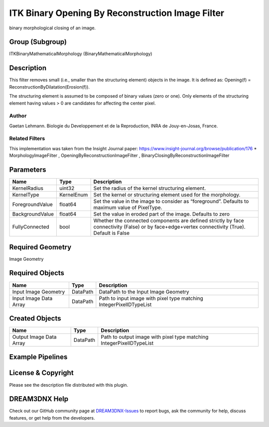 =================================================
ITK Binary Opening By Reconstruction Image Filter
=================================================


binary morphological closing of an image.

Group (Subgroup)
================

ITKBinaryMathematicalMorphology (BinaryMathematicalMorphology)

Description
===========

This filter removes small (i.e., smaller than the structuring element) objects in the image. It is defined as:
Opening(f) = ReconstructionByDilatation(Erosion(f)).

The structuring element is assumed to be composed of binary values (zero or one). Only elements of the structuring
element having values > 0 are candidates for affecting the center pixel.

Author
------

Gaetan Lehmann. Biologie du Developpement et de la Reproduction, INRA de Jouy-en-Josas, France.

Related Filters
---------------

This implementation was taken from the Insight Journal paper: https://www.insight-journal.org/browse/publication/176 \*
MorphologyImageFilter , OpeningByReconstructionImageFilter , BinaryClosingByReconstructionImageFilter

Parameters
==========

+---------------------------+---------------------------+-------------------------------------------------------------+
| Name                      | Type                      | Description                                                 |
+===========================+===========================+=============================================================+
| KernelRadius              | uint32                    | Set the radius of the kernel structuring element.           |
+---------------------------+---------------------------+-------------------------------------------------------------+
| KernelType                | KernelEnum                | Set the kernel or structuring element used for the          |
|                           |                           | morphology.                                                 |
+---------------------------+---------------------------+-------------------------------------------------------------+
| ForegroundValue           | float64                   | Set the value in the image to consider as “foreground”.     |
|                           |                           | Defaults to maximum value of PixelType.                     |
+---------------------------+---------------------------+-------------------------------------------------------------+
| BackgroundValue           | float64                   | Set the value in eroded part of the image. Defaults to zero |
+---------------------------+---------------------------+-------------------------------------------------------------+
| FullyConnected            | bool                      | Whether the connected components are defined strictly by    |
|                           |                           | face connectivity (False) or by face+edge+vertex            |
|                           |                           | connectivity (True). Default is False                       |
+---------------------------+---------------------------+-------------------------------------------------------------+

Required Geometry
=================

Image Geometry

Required Objects
================

====================== ======== ===================================================================
Name                   Type     Description
====================== ======== ===================================================================
Input Image Geometry   DataPath DataPath to the Input Image Geometry
Input Image Data Array DataPath Path to input image with pixel type matching IntegerPixelIDTypeList
====================== ======== ===================================================================

Created Objects
===============

======================= ======== ====================================================================
Name                    Type     Description
======================= ======== ====================================================================
Output Image Data Array DataPath Path to output image with pixel type matching IntegerPixelIDTypeList
======================= ======== ====================================================================

Example Pipelines
=================

License & Copyright
===================

Please see the description file distributed with this plugin.

DREAM3DNX Help
==============

Check out our GitHub community page at `DREAM3DNX-Issues <https://github.com/BlueQuartzSoftware/DREAM3DNX-Issues>`__ to
report bugs, ask the community for help, discuss features, or get help from the developers.
